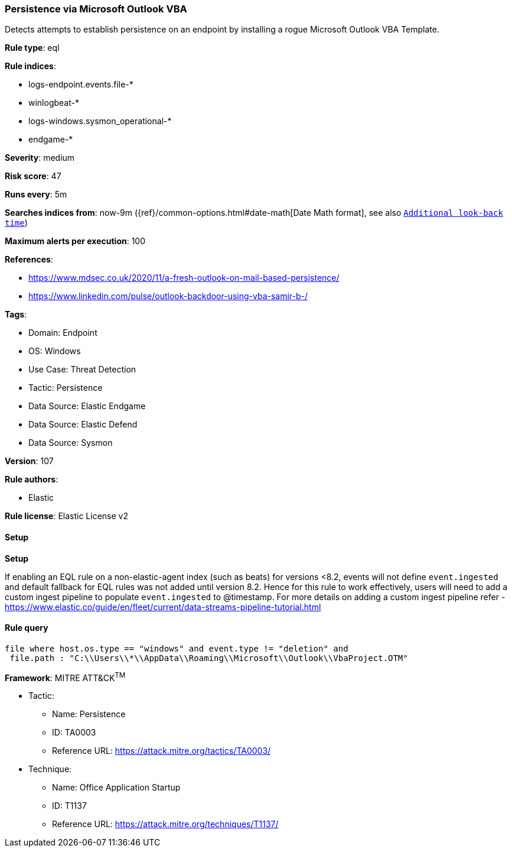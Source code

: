[[prebuilt-rule-8-13-3-persistence-via-microsoft-outlook-vba]]
=== Persistence via Microsoft Outlook VBA

Detects attempts to establish persistence on an endpoint by installing a rogue Microsoft Outlook VBA Template.

*Rule type*: eql

*Rule indices*: 

* logs-endpoint.events.file-*
* winlogbeat-*
* logs-windows.sysmon_operational-*
* endgame-*

*Severity*: medium

*Risk score*: 47

*Runs every*: 5m

*Searches indices from*: now-9m ({ref}/common-options.html#date-math[Date Math format], see also <<rule-schedule, `Additional look-back time`>>)

*Maximum alerts per execution*: 100

*References*: 

* https://www.mdsec.co.uk/2020/11/a-fresh-outlook-on-mail-based-persistence/
* https://www.linkedin.com/pulse/outlook-backdoor-using-vba-samir-b-/

*Tags*: 

* Domain: Endpoint
* OS: Windows
* Use Case: Threat Detection
* Tactic: Persistence
* Data Source: Elastic Endgame
* Data Source: Elastic Defend
* Data Source: Sysmon

*Version*: 107

*Rule authors*: 

* Elastic

*Rule license*: Elastic License v2


==== Setup



*Setup*


If enabling an EQL rule on a non-elastic-agent index (such as beats) for versions <8.2,
events will not define `event.ingested` and default fallback for EQL rules was not added until version 8.2.
Hence for this rule to work effectively, users will need to add a custom ingest pipeline to populate
`event.ingested` to @timestamp.
For more details on adding a custom ingest pipeline refer - https://www.elastic.co/guide/en/fleet/current/data-streams-pipeline-tutorial.html


==== Rule query


[source, js]
----------------------------------
file where host.os.type == "windows" and event.type != "deletion" and
 file.path : "C:\\Users\\*\\AppData\\Roaming\\Microsoft\\Outlook\\VbaProject.OTM"

----------------------------------

*Framework*: MITRE ATT&CK^TM^

* Tactic:
** Name: Persistence
** ID: TA0003
** Reference URL: https://attack.mitre.org/tactics/TA0003/
* Technique:
** Name: Office Application Startup
** ID: T1137
** Reference URL: https://attack.mitre.org/techniques/T1137/
